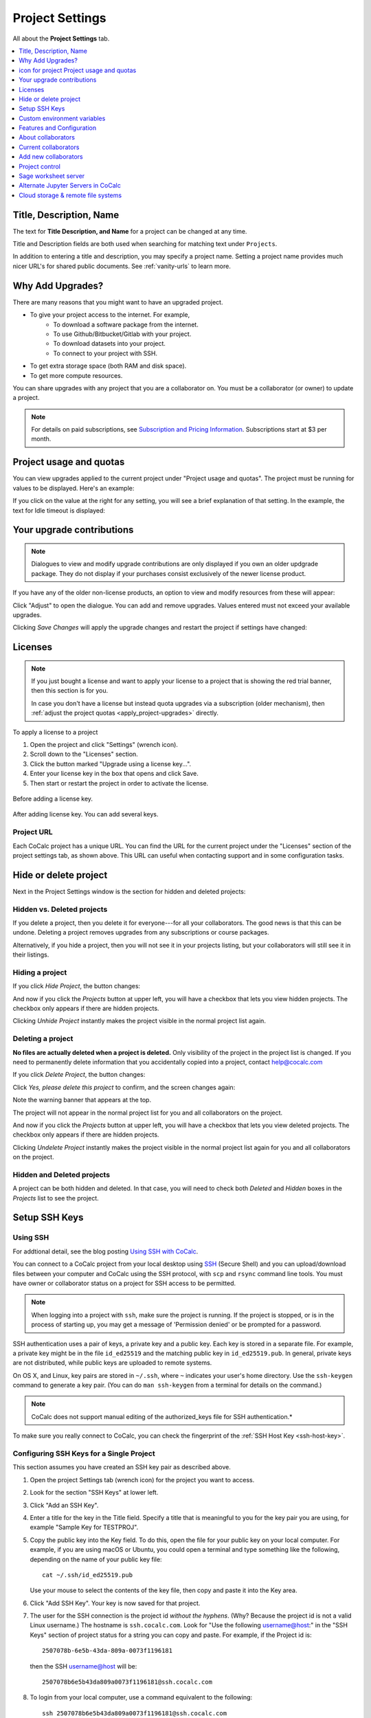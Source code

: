 .. index:: Project Settings

================
Project Settings
================

All about the **Project Settings** tab.

.. contents::
   :local:
   :depth: 1

.. index:: Projects; title and description
.. _set-project-title:

###########################
Title, Description, Name
###########################

The text for **Title Description, and Name** for a project can be changed at any time.

.. image:: img/project-settings/title-and-desc-a.png
     :width: 50%
     :align: center
     :alt: form for setting project title, description, and name

Title and Description fields are both used when searching for matching text under ``Projects``.

In addition to entering a title and description, you may specify a project name. Setting a project name provides much nicer URL's for shared public documents. See :ref:`vanity-urls` to learn more.

.. index:: Projects; upgrades
.. _project-upgrades:

#################
Why Add Upgrades?
#################

There are many reasons that you might want to have an upgraded project.

* To give your project access to the internet. For example,
   * To download a software package from the internet.
   * To use Github/Bitbucket/Gitlab with your project.
   * To download datasets into your project.
   * To connect to your project with SSH.
* To get extra storage space (both RAM and disk space).
* To get more compute resources.

You can share upgrades with any project that you are a collaborator on. You must be a collaborator (or owner) to update a project.


.. note::

    For details on paid subscriptions, see `Subscription and Pricing Information <https://cocalc.com/policies/pricing.html>`_.
    Subscriptions start at \$3 per month.

.. _view-resources:

#########################################
|dashboard-icon| Project usage and quotas
#########################################

You can view upgrades applied to the current project under "Project usage and quotas". The project must be running for values to be displayed.
Here's an example:

.. image:: img/project-settings/usage-and-quotas.png
     :width: 80%
     :align: center
     :alt: display usage and quotas for a running project

If you click on the value at the right for any setting, you will see a brief explanation of that setting. In the example, the text for Idle timeout is displayed:

.. image:: img/project-settings/usage-and-quotas-hint.png
     :width: 80%
     :align: center
     :alt: explanatory text for Idle timeout


.. _apply_project-upgrades:

#######################################
Your upgrade contributions
#######################################

.. note::

    Dialogues to view and modify upgrade contributions are only displayed if you own an older updgrade package. They do not display if your purchases consist exclusively of the newer license product.

If you have any of the older non-license products, an option to view and modify resources from these will appear:

.. image:: img/project-settings/open-upgrade-contributions.png
     :width: 60%
     :align: center
     :alt: click "Adjust" to view and change upgrade contributions from older products

Click "Adjust" to open the dialogue. You can add and remove upgrades. Values entered must not exceed your available upgrades.

.. image:: img/project-settings/upgrade-contributions-full.png
     :width: 60%
     :align: center
     :alt: after clicking "Adjust" you can view and modify resources from all your non-license update packages.

Clicking `Save Changes` will apply the upgrade changes and restart the project if settings have changed:

.. _project-add-license:
.. index:: Projects; add license
.. index:: Licenses; add to project

########
Licenses
########

.. note::

    If you just bought a license and want to apply your license to a project that is showing the red trial banner, then this section is for you.

    In case you don't have a license but instead quota upgrades via a subscription (older mechanism), then
    :ref:`adjust the project quotas <apply_project-upgrades>` directly.

To apply a license to a project

1. Open the project and click "Settings" (wrench icon).
2. Scroll down to the "Licenses" section.
3. Click the button marked "Upgrade using a license key...".
4. Enter your license key in the box that opens and click Save.
5. Then start or restart the project in order to activate the license.

.. figure:: img/project-settings/proj-lic-before-add.png
     :width: 60%
     :align: center
     :alt: dialog to add a license key, before key is added

     Before adding a license key.

.. figure:: img/project-settings/proj-lic-after-add.png
     :width: 60%
     :align: center
     :alt: dialog to add a license key, after key is added

     After adding license key. You can add several keys.

.. _project-url:
.. index:: Projects; project URL

************
Project URL
************

Each CoCalc project has a unique URL. You can find the URL for the current project under the "Licenses" section of the project settings tab, as shown above.
This URL can useful when contacting support and in some configuration tasks.

.. index:: pair: Member Hosting;Project Settings
.. index:: Projects; hide and unhide
.. index:: Projects; delete and undelete
.. _project_hidden_deleted:

######################
Hide or delete project
######################

Next in the Project Settings window is the section for hidden and deleted projects:

.. image:: img/project-settings/hide-or-delete.png
     :width: 60%
     :align: center
     :alt: buttons for Hide Project and Delete Project

***************************
Hidden vs. Deleted projects
***************************

If you delete a project, then you delete it for everyone---for all your collaborators. The good news is that this can be undone. Deleting a project removes upgrades from any subscriptions or course packages.

Alternatively, if you hide a project, then you will not see it in your projects listing, but your collaborators will still see it in their listings.

****************
Hiding a project
****************

If you click `Hide Project`, the button changes:

.. image:: img/project-settings/hidden.png
     :width: 60%
     :align: center
     :alt: Unhide Project button

And now if you click the `Projects` button at upper left, you will have a checkbox
that lets you view hidden projects. The checkbox only appears if there are hidden projects.

.. image:: img/project-settings/show-hidden.png
     :width: 60%
     :align: center
     :alt: showing hidden projects in the project list

Clicking `Unhide Project` instantly makes the project visible in the normal project list again.

******************
Deleting a project
******************

**No files are actually deleted when a project is deleted.**
Only visibility of the project in the project list is changed.
If you need to permanently delete information that you
accidentally copied into a project, contact help@cocalc.com

If you click `Delete Project`, the button changes:

.. image:: img/project-settings/delproj1.png
     :width: 60%
     :align: center
     :alt: button to confirm deleting a project

Click `Yes, please delete this project` to confirm, and the screen changes again:

.. image:: img/project-settings/delproj2.png
     :width: 60%
     :align: center
     :alt: confirmation box saying project is deleted

Note the warning banner that appears at the top.

The project will not appear in the normal project list for you and all collaborators on the project.

And now if you click the `Projects` button at upper left, you will have a checkbox
that lets you view deleted projects. The checkbox only appears if there are hidden projects.

.. image:: img/project-settings/show-deleted.png
     :width: 60%
     :align: center
     :alt: showing deleted projects in the project list

Clicking `Undelete Project` instantly makes the project visible in the normal project list again
for you and all collaborators on the project.

***************************
Hidden and Deleted projects
***************************

A project can be both hidden and deleted. In that case, you will need to check both
`Deleted` and `Hidden` boxes in the `Projects` list to see the project.

.. image:: img/project-settings/deleted-and-hidden-a.png
     :width: 60%
     :align: center
     :alt: showing projects that are both hidden and deleted in the project list


.. index:: SSH Keys
.. _ssh-keys:

##############
Setup SSH Keys
##############

*********
Using SSH
*********

For addtional detail, see the blog posting `Using SSH with CoCalc <http://blog.sagemath.com/cocalc/2017/09/08/using-ssh-with-cocalc.html>`_.

You can connect to a CoCalc project from your local desktop using `SSH`_ (Secure Shell) and you can upload/download files between your computer and CoCalc using the SSH protocol, with ``scp`` and ``rsync`` command line tools. You must have owner or collaborator status on a project for SSH access to be permitted.

.. note::

    When logging into a project with ``ssh``, make sure the project is running. If the project is stopped, or is in the process of starting up, you may get a message of 'Permission denied' or be prompted for a password.

SSH authentication uses a pair of keys, a private key and a public key. Each key is stored in a separate file. For example, a private key might be in the file ``id_ed25519`` and the matching public key in ``id_ed25519.pub``. In general, private keys are not distributed, while public keys are uploaded to remote systems.

On OS X, and Linux, key pairs are stored in ``~/.ssh``, where ``~`` indicates your user's home directory. Use the ``ssh-keygen`` command to generate a key pair. (You can do ``man ssh-keygen`` from a terminal for details on the command.)

.. note::

   CoCalc does not support manual editing of the authorized_keys file for SSH authentication.*

To make sure you really connect to CoCalc, you can check the fingerprint of the :ref:`SSH Host Key <ssh-host-key>`.

.. _project-settings-ssh-keys:

*****************************************
Configuring SSH Keys for a Single Project
*****************************************

.. highlight:: none

This section assumes you have created an SSH key pair as described above.

#. Open the project Settings tab (wrench icon) for the project you want to access.
#. Look for the section "SSH Keys" at lower left.

   .. image:: img/project-settings/usernameathost.png
        :width: 50%
        :align: center
        :alt: SSH Keys in project settings with ssh username outlined

#. Click "Add an SSH Key".
#. Enter a title for the key in the Title field. Specify a title that is meaningful to you for the key pair you are using, for example "Sample Key for TESTPROJ".
#. Copy the public key into the Key field. To do this, open the file for your public key on your local computer. For example, if you are using macOS or Ubuntu, you could open a terminal and type something like the following, depending on the name of your public key file::

      cat ~/.ssh/id_ed25519.pub

   Use your mouse to select the contents of the key file, then copy and paste it into the Key area.
#. Click "Add SSH Key". Your key is now saved for that project.

   .. image:: img/project-settings/addingprojkey.png
        :width: 50%
        :align: center
        :alt: dialog to add SSH key

#. The user for the SSH connection is the project id *without the hyphens*. (Why? Because the project id is not a valid Linux username.) The hostname is ``ssh.cocalc.com``. Look for "Use the following username@host:" in the "SSH Keys" section of project status for a string you can copy and paste. For example, if the Project id is::

      2507078b-6e5b-43da-809a-0073f1196181

   then the SSH username@host will be::

      2507078b6e5b43da809a0073f1196181@ssh.cocalc.com

#. To login from your local computer, use a command equivalent to the following::

      ssh 2507078b6e5b43da809a0073f1196181@ssh.cocalc.com

#. On macOS or Linux, you can specify a host alias in ``~/.ssh/config`` to avoid having to explicitly pass the project id as above. For example, the following lines in ``~/.ssh/config``::

      Host CCPROJ
          Hostname ssh.cocalc.com
          User 2507078b6e5b43da809a0073f1196181
          IdentityFile ~/.ssh/id_ed25519

   will allow you to log into the your project from your local computer with the command::

      ssh CCPROJ

   You can also specify a single SSH key pair under :ref:`account-ssh` to use with all your projects.

.. index:: Projects; custom environment variables
.. _project-env-vars:

#############################
Custom environment variables
#############################

Here you can set environment variables for the entire project.
This feature allows you to add custom configuration for applications that are launched by the CoCalc graphical user interface, such as Jupyter notebooks and the JupyterLab server.

Enter custom environment variables as a JSON map from string to string, e.g., {"foo":"bar","x":"y"}.
Unlike environment variables in .bashrc, these will be available to anything that runs in your project (e.g., Jupyter kernels).
Delete a variable by setting it to the empty string.
Restart your project for these changes to take effect.

The text above will appear as a reminder when you click inside the textarea for Custom environment variables.

.. figure:: img/project-settings/env-vars.png
     :width: 70%
     :align: center
     :alt: explanatory text under box for Custom environment variables

     Help text appears when you click in the textarea.

For a complete example using a custom envoronment variable, see :doc:`howto/jupyterlab-extensions`.


.. index:: Projects; features and co3Ynfiguration
.. _project_feat_config:


###########################
Features and Configuration
###########################

This section displays the configuration of specific functionality for the compute image for the project. These settings are read-only. They cannot be altered for the present project.

If a feature or formatter is disabled, that means the compute image does not support them. It may be that you are using a custom or outdated image (see :ref:`Software Environment <software-environment>` below), or that you are using a :doc:`docker-image` that was built without that feature or formatter.

.. image:: img/project-settings/feat-config.png
    :width: 50%
    :align: center
    :alt: list of features and language formatters enabled in the current compute image

*****************************************
Available features
*****************************************

This section displays the enabled/disabled state for various general project features.

*****************************************
Available formatter
*****************************************

This section displays the enabled/disabled state for formatters for specific file types in the CoCalc frame editor.

.. index:: Projects; collaborators
.. index:: Collaborators
.. _project-collaborators:
.. highlight:: default

###################
About collaborators
###################

Each CoCalc project has an owner and zero or more collaborators.
Owner and collaborators all appear in a project under the identity of "user" and home directory of ``/home/user``.
There is no difference in the Linux identity,
regardless of the CoCalc account that is signed in.
Owner and collaborators can read anything in the project, and write, delete, and modify anything except backups. They can add and remove other collaborators, but cannot remove the owner.

Although the owner and all collaborators appear in a project with the same
Linux user id, there are two ways to see *which CoCalc account* was used for certain actions in a project:

* The project activity log.
* Time travel for files edited using the CoCalc frame editor.

.. index:: Collaborators; removing
.. _remove-collaborators:

######################
Current collaborators
######################

The "Current collaborators" section of the *Project Settings* page shows the names of the owner and all collaborators. Here you can remove collaborators, including yourself. It does not allow you to remove the owner:

.. image:: img/project-settings/current-collabs.png
     :width: 70%
     :align: center
     :alt: list of current collaborators in project settings

Current collaborators are also shown in the *Projects* list. You can use the latter to remove yourself as collaborator from several projects at once.

.. index:: Collaborators; adding
.. _add-collaborators:

######################
Add new collaborators
######################

*New:* You can use invitation tokens to invite an entire audience to join you as collaborators in a project. See: :doc:`howto/project-invitation-tokens` for more information.

At the **Add new collaborators** dialog, you can type in a person's name or email address. CoCalc will search its database of known users and show you possible matches.

#. After you select a name, don't forget to click "Invite User."
#. The user must accept the invitation to be added as a collaborator.

It is generally better to use an email address. The reason is that some CoCalc users have multiple accounts.

.. image:: img/project-settings/add-collabs.png
     :width: 70%
     :align: center
     :alt: form to search for collaborators, nothing entered yet

If there are no matches for an email address, then you can send an invitation for the user to start using CoCalc. You can modify the standard email. The default invitation has useful links to make it easier for the other person to start using CoCalc.

.. figure:: img/project-settings/email-invitation.png
     :width: 70%
     :align: center
     :alt: customizing the invitation. Send button circled.

     *form to customize (optional) and send an email invitation*

Sometimes, you'd rather give someone read-only access. In CoCalc, this is called "sharing" with non-collaborators. See :ref:`share <ft-share>` for how to share a file.

Caution: if you are using CoCalc for course management with a .course file, add students under the **Students** tab of the .course file, and *NOT* as collaborators. That way, they get their own projects, separate from the instructor project. On the other hand, it is common practice to :ref:`add teaching assistants <teaching-add-ta>` as collaborators in the instructor project.

.. index:: Projects; control
.. _project-control:

###############
Project control
###############

Here is a screen capture of the Project control section. Along with project statistics, it has two buttons and a menu, discussed below.

    .. image:: img/project-settings/project-control.png
         :width: 70%
         :align: center
         :alt: project control section with buttons to restart and stop the project

********************************
Restart Project and Stop Project
********************************

What happens when a project restarts?

* All computations will be stopped.
* **Good News:** You don't lose unsaved files.
* You do lose any information (state of variables/processes) in **RAM**.
* However, anything in files, as long as it's moved from the browser to the web servers (in most cases, at most a few seconds of information), is permanently saved to disk already in the database, and will not be lost.
* When the project starts back up, even if the files on disk are in an older state, the files you see yourself editing in your browser are new with nothing lost. Those files will then be updated on disc very shortly.
* On the other hand, project code, i.e. the CoCalc software environment, is updated.

To make all this happen, click "Restart Project...". Another button appears, to confirm the choice.

    .. image:: img/project-settings/project-restart-confirm.png
         :width: 70%
         :align: center
         :alt: confirmation button for restarting a project

Click "Restart Project Server", and restart initiates.

    .. image:: img/project-settings/project-restarting.png
         :width: 70%
         :align: center
         :alt: project state updates to "Starting" after restart is confirmed

It normally takes about 30 seconds to restart a project. It may take another 10 seconds or so after the Files list is visible for terminal processes, etc. to be available.

You can also stop and restart a project in two separate steps. Why would you stop a project and then restart it, rather than simply restarting it in a single step?

* If you want CoCalc to move the project to another server, stopping it first and then restarting it allows CoCalc to select a different, possibly less-loaded server.
* If you don't want any of your project's processes to run until you explicitly restart the project, you have to stop the project.

Clicking "Stop Project..." causes the "Stop Project Server" button to appear, to confirm your choice:

    .. image:: img/project-settings/stop-project-confirm.png
         :width: 70%
         :align: center
         :alt: confirmation button for stopping a project

.. index:: Software Environment
.. index:: Projects; software environment
.. _software-environment:

********************
Software Environment
********************

The CoCalc software environment is updated frequently. The collection of installed utilities, compilers, libraries, packages, etc. is called the *compute image*.

You can see a recent list of installed software at `Available Software  <https://cocalc.com/doc/software.html>`_ and in our `Help page <https://cocalc.com/help>`_ under "Software and Programming Libraries Details".

A running log of regular updates to the environment is the
:ref:`default software updates list<default-software-environment>`.

You may want to revert to an older environment, or try a new environment that is about to be released. To change the software environment to a different compute image, use the "Selected Image" menu.
The exact list of available images will change from time to time.

Once you have selected an image, click "Save and Restart".

.. image:: img/project-settings/selected-image-experimental.png
     :width: 70%
     :align: center
     :alt: choosing and starting a specific compute image

.. note::

    Don't forget to reset your image to "Default" after you are finished working with an alternate image.*


.. index:: Sage Worksheets; server
.. index:: Projects; sage worksheet server
.. _sage-worksheet-server:

#####################
Sage worksheet server
#####################

Any time you run a Sage worksheet (.sagews file) there are two processes involved in your project:

* the Sage worksheet server process - one of these is enough to serve any number of running worksheets
* the Sage worksheet client process - there will be one of these for each worksheet that is running in the project

It can be helpful to restart the Sage worksheet server if you have changed the default version of Sage, for example with ``sage_select``.
Note that restarting the Sage worksheet server will not affect worksheets that are already running.

Occasionally, it may be useful to restart the Sage worksheet server if worksheets are not executing properly, followed by restarting individual Sage worksheet(s). You might do this as a less drastic step than restarting the entire project.


.. image:: img/project-settings/restart-sagews-a.png
     :width: 70%
     :align: center
     :alt: button to restart the Sage worksheet server

.. _alt-jupyter-server:

###################################
Alternate Jupyter Servers in CoCalc
###################################

CoCalc by default provides an interface to Jupyter notebooks that has been rewritten to support multiple users, TimeTravel, and other enhancements. For more information, see the CoCalc blog `article on the Jupyter rewrite <http://blog.sagemath.com/jupyter/2017/05/05/jupyter-rewrite-for-smc.html>`_. There may be occasions when you may want to run the Classical Jupyter server. The most common reason is to use interactive widgets, which are not supported in the CoCalc Jupyter notebook.

The "Project Settings" page offers two ways to run the Classical Jupyter server code, shown below.
For more information and some important caveats, see :doc:`Classical versus CoCalc <jupyter>`.

.. index:: Jupyter Server; Plain
.. index:: Plain Jupyter Server
.. index:: Projects; Jupyter classic server
.. _plain-jupyter-server:


********************
Plain Jupyter server
********************

Starting the Plain Jupyter server opens a new browser tab with usual files listing. Opening a notebook from the Jupyter server tab opens another browser tab.

.. image:: img/project-settings/jupyter-server-a.png
     :width: 70%
     :align: center
     :alt: button to start the Plain Jupyter Server

.. index:: Jupyter Server; JupyterLab
.. index:: Projects; JupyterLab server
.. _jupyterlab-server:

*****************
JupyterLab server
*****************

Starting the `JupyterLab server <https://jupyterlab.readthedocs.io/en/stable/>`_ opens a new browser tab with the JupyterLab GUI.

.. image:: img/project-settings/jupyterlab-server-a.png
     :width: 70%
     :align: center
     :alt: button to start the JupyterLab Server


.. _ssh: https://help.ubuntu.com/community/SSH

.. index:: Projects; datastore
.. _project-datastore:
.. _datastore:
.. _cloud-storage:

###################################################
Cloud storage & remote file systems
###################################################

.. image:: img/project-settings/project-settings-cloud-storage.png
     :width: 100%
     :align: center
     :alt: options for configuring remote storage for a project

It is possible to access "cloud store" (a repository of file-like objects)
or a remote file system in a CoCalc project.
It will be mounted in the filesystem at ``/data/[name]``,
where the ``[name]`` is the name you entered in the cloud storage & remote file systems configuration.

For easy access, it's possible to create a symlink to that global directory.
If there is no ``~/data → /data`` in your home directory,
just run ``ln -s /data ~/data`` in the :ref:`mini-terminal`.
Usually, the project will create that symlink for you.

Mounting as *read-only* prevents accidental modifications.
Note, in a course it's automatically mounted as "read-only" for all student projects!

For read-write mounted ones, modifications will eventually propagate to all mounted instances.
Caching on various levels significantly slows down propagating changes, though.
So, this won't work well for collaborative editing files,
but it is ok for letting changes show up on other projects after a brief period of time.

.. warning::

    An active "Internet access" quota is required,
    because otherwise the project can't access the remote services.

.. _ssh-remote-files:

**********************
Remote files with SSH
**********************

You can make files accessible via an OpenSSH server.
This configuration allows you to access files on a remote Linux server.

The authentication requires a pair of public/private keys.
The public key must be shared with with the remote OpenSSH server,
while the private key – the hidden secret – must be shared with CoCalc
in order to authenticate with the server.

In order to access files stored on a remote server,
you must have a **password-less** private-key based ssh login.

It's a good idea to generate a fresh pair of keys,
for better control overall.
Run this command to generate the pair::

    ssh-keygen -t ed25519 -f mykey -N ''

which generates ``mykey`` (private key) and ``mykey.pub`` (public key).
Instead of ``mykey`` you can choose any name you like.

.. warning::

    The ``-N ''`` flag generates a key without a password, therefore anyone who has
    access to this key will then be able to access your remote server.  This is
    generally not recommended for security reasons, but is needed for CoCalc's
    remote file system store to work.  See below for ways to mitigate any associated risk.

To get the content of the private key, run::

    cat mykey

and copy/paste the whole output into the private key textarea. It should look like::

    -----BEGIN OPENSSH PRIVATE KEY-----
    ........  random characters ........
    ........  random characters ........
    ........  random characters ........
    ........
    -----END OPENSSH PRIVATE KEY-----

The public key can be accessed via ``cat mykey.pub``.
It's one line of text and it must be in the remote server's ``~/.ssh/authorized_keys`` file.
Note, the permissions of that file must be such that others cannot read it.
I.e. maybe you have to run ``chmod go-rwx ~/.ssh/authorized_keys``!


.. Note::

    It's possible to share files from one CoCalc project via that mechanism.
    There are a couple of important details to take care of, though!

    1. The project hosting the files has to run all the time.
       To make sure of that, create a new project and get an **"always running"** license upgrade for one project.
       Deselect "member hosting" to allow for cheaper hosting with occasional restarts – which should be fine,
       because it will attempt to reconnect.
       Then apply that license to this new project.
    2. Generate the key pair as above.
       Open that project's settings and :ref:`add that public key as an SSH keys <project-settings-ssh-keys>`.
    3. The **username** must be the project ID without dashes, as shown in the SSH keys dialog.
    4. The **host** must be **ssh** – yes, those 3 characters are enough to connect internally within the cluster!
    5. The **path** must be **/home/user/[dirname]**, where ``[dirname]`` is the name of the sub-directory
       in the project's "files" home directory.
       Set it to **/home/user** to share all files of the entire project!


.. warning::

    A common problem of SSH are subtle configuration errors.
    Please test the connection first, i.e. for a private key file ``mykey``, do this::

        ssh -vv -i mykey [user]@[host]

    to attempt a remote login to the username and the given host.
    If you see a prompt, everything is fine. Exit via "exit" or Ctrl-D.
    Otherwise, you see a verbose log of messages,
    where some of these messages will explain why it wasn't able to connect.

.. note::
    If you are connecting to CoCalc via SSH, make sure you do not use
    ForwardAgent (command-line option ``ssh -A``) while testing this, otherwise you
    might be able to connect to your server using your forwarded agent rather than
    authenticating with ``mykey``.  The cloud storage & remote file system mechanism
    will not have access to any forwarded agent, however, and thus may still fail.

    One subtle issue is that some older servers may not accept ``ed25519`` keys:
    in this case you might try with an RSA key ``ssh-keygen -t rsa -f mykey -N ''``
    instead.

    As mentioned above, using password-less keys (``-N ''`` above) is generally regarded as
    a security risk, but is needed for the CoCalc to work.
    The key is entered via the user-interface and stored in the database.
    It stays private and hidden,
    because neither you nor any collaborator of the project can access it again (only replace it later on).
    Still, any  who has access to the previously generated `mykey` file will be able to authenticate to your server.
    To mitigate any potential risks:

    1. Once you get your ssh remote filesystem store is working,
       generate a new key somewhere private (your own computer, not CoCalc),
       enter it in the cloud storage & remote file systems dialog, then delete the file.
    2. On your server, create a dedicated user (e.g. ``cocalc_datashare``) with limited access
       for which you only grant permission to access the files needed by your project.

************
AWS S3
************

Amazon's S3 storage buckets can be accessed via their bucket id, access key and a secret id.
Together with a name of your choice, which will be the name of the mount point,
enter those pieces of information into the dialog and restart the project.

More info:

- `AWS S3 <https://aws.amazon.com/s3/>`_
- `How To Grant Access To Only One S3 Bucket Using AWS IAM Policy <https://objectivefs.com/howto/how-to-restrict-s3-bucket-policy-to-only-one-aws-s3-bucket>`_

******************
Google GCS
******************

Google's Cloud Storage is very similar to S3 – <https://cloud.google.com/storage>.
You need to have at least one project at GCP and a storage bucket at GCS.
Start with the `quick start guide <https://cloud.google.com/storage/docs/quickstart-console>`_ if you're new to this.

You also have to enable to "Storage API" for the project – see `enabling APIs <https://cloud.google.com/endpoints/docs/openapi/enable-api>`_.

The authentication works by creating a "service account",
which gives access to a well-defined aspect of your project.
Read about `GCS Authentication <https://cloud.google.com/storage/docs/authentication>`_ and
its links for `creating a service account <https://cloud.google.com/docs/authentication/getting-started>`_ to learn more.

On CoCalc's side, the storage bucket name and the content of the authentication file (formatted in JSON) must be entered in the corresponding fields.

For optimal performance, the storage bucket should be in the same region as CoCalc's cluster.
As of writing this, this would be ``us-east1``.

.. |dashboard-icon|
     image:: img/antd-icons/dashboard-icon.png
     :width: 24px
     :alt: icon for project 




